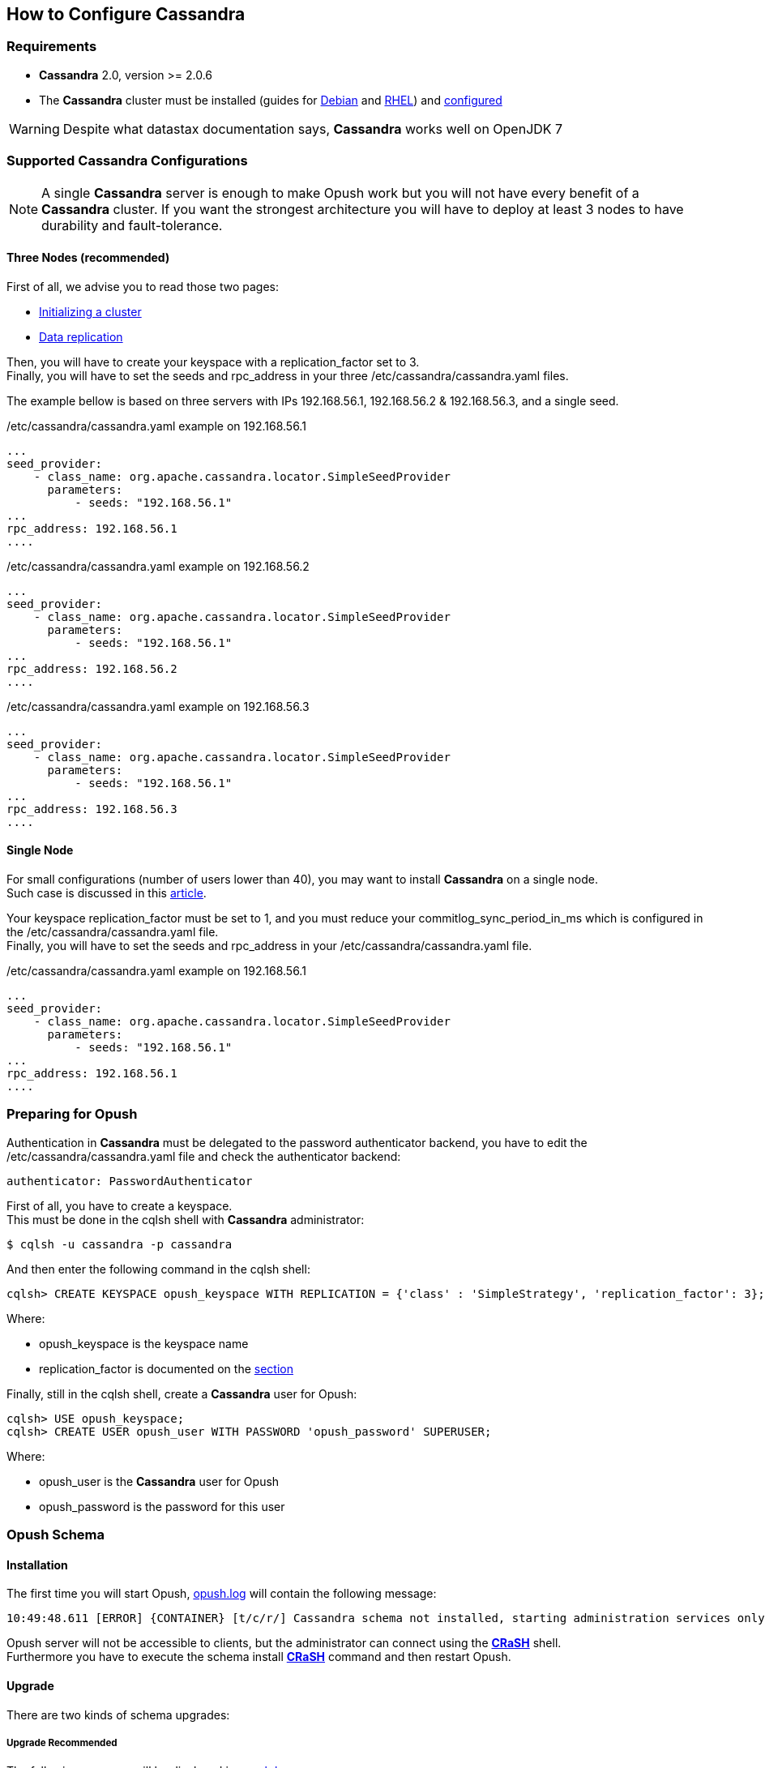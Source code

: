 == How to Configure Cassandra

=== Requirements

  * *Cassandra* 2.0, version >= 2.0.6
  * The *Cassandra* cluster must be installed (guides for
http://www.datastax.com/documentation/cassandra/2.0/cassandra/install/installDeb_t.html[Debian]
and
http://www.datastax.com/documentation/cassandra/2.0/cassandra/install/installRHEL_t.html[RHEL])
and http://www.datastax.com/documentation/cassandra/2.0/cassandra/initialize/initializeSingleDS.html[configured]

WARNING: Despite what datastax documentation says, *Cassandra* works well on OpenJDK 7

=== Supported Cassandra Configurations

[NOTE]
====
A single *Cassandra* server is enough to make Opush work but you will not have
every benefit of a *Cassandra* cluster. If you want the strongest architecture
you will have to deploy at least 3 nodes to have durability and fault-tolerance.
====

==== Three Nodes (recommended)

First of all, we advise you to read those two pages:

  * http://www.datastax.com/documentation/cassandra/2.0/cassandra/initialize/initializeSingleDS.html[Initializing a cluster]
  * http://www.datastax.com/documentation/cassandra/2.0/cassandra/architecture/architectureDataDistributeReplication_c.html?scroll=concept_ds_yt4_m4f_fk[Data replication]

Then, you will have to create your keyspace with a +replication_factor+ set to 3. +
Finally, you will have to set the +seeds+ and +rpc_address+ in your three +/etc/cassandra/cassandra.yaml+ files.

The example bellow is based on three servers with IPs +192.168.56.1+, +192.168.56.2+ & +192.168.56.3+, and a single +seed+.

.+/etc/cassandra/cassandra.yaml+ example on +192.168.56.1+
****
----
...
seed_provider:
    - class_name: org.apache.cassandra.locator.SimpleSeedProvider
      parameters:
          - seeds: "192.168.56.1"
...
rpc_address: 192.168.56.1
....
----
****
.+/etc/cassandra/cassandra.yaml+ example on +192.168.56.2+
****
----
...
seed_provider:
    - class_name: org.apache.cassandra.locator.SimpleSeedProvider
      parameters:
          - seeds: "192.168.56.1"
...
rpc_address: 192.168.56.2
....
----
****
.+/etc/cassandra/cassandra.yaml+ example on +192.168.56.3+
****
----
...
seed_provider:
    - class_name: org.apache.cassandra.locator.SimpleSeedProvider
      parameters:
          - seeds: "192.168.56.1"
...
rpc_address: 192.168.56.3
....
----
****


==== Single Node

For small configurations (number of users lower than 40), you may want to install *Cassandra* on a single node. +
Such case is discussed in this http://planetcassandra.org/blog/post/cassandra-faq-can-i-start-with-a-single-node/[article].

Your keyspace +replication_factor+ must be set to 1, 
and you must reduce your +commitlog_sync_period_in_ms+ which is configured in the +/etc/cassandra/cassandra.yaml+ file. +
Finally, you will have to set the +seeds+ and +rpc_address+ in your +/etc/cassandra/cassandra.yaml+ file.

.+/etc/cassandra/cassandra.yaml+ example on +192.168.56.1+
****
----
...
seed_provider:
    - class_name: org.apache.cassandra.locator.SimpleSeedProvider
      parameters:
          - seeds: "192.168.56.1"
...
rpc_address: 192.168.56.1
....
----
****

=== Preparing for Opush

Authentication in *Cassandra* must be delegated to the password authenticator backend, 
you have to edit the +/etc/cassandra/cassandra.yaml+ file and check the authenticator backend:

[source]
----
authenticator: PasswordAuthenticator
----

First of all, you have to create a keyspace. +
This must be done in the +cqlsh+ shell with *Cassandra* administrator:
[source]
----
$ cqlsh -u cassandra -p cassandra
---- 

And then enter the following command in the +cqlsh+ shell:
[source]
----
cqlsh> CREATE KEYSPACE opush_keyspace WITH REPLICATION = {'class' : 'SimpleStrategy', 'replication_factor': 3};
----
Where:

  * +opush_keyspace+ is the keyspace name
  * +replication_factor+ is documented on the <<_supported_cassandra_configurations, section>>  
  
Finally, still in the +cqlsh+ shell, create a *Cassandra* user for Opush:
[source]
----
cqlsh> USE opush_keyspace;
cqlsh> CREATE USER opush_user WITH PASSWORD 'opush_password' SUPERUSER;
----
Where:

  * +opush_user+ is the *Cassandra* user for Opush
  * +opush_password+ is the password for this user


=== Opush Schema

==== Installation

The first time you will start Opush, <<__code_opush_log_code,+opush.log+>> will
contain the following message:
[source]
----
10:49:48.611 [ERROR] {CONTAINER} [t/c/r/] Cassandra schema not installed, starting administration services only
----

Opush server will not be accessible to clients, but the administrator can connect 
using the <<_administration_with_the_strong_crash_strong_console, *CRaSH*>> shell. +
Furthermore you have to execute the +schema install+ <<crash-usage.adoc#_commands, *CRaSH*>> 
command and then restart Opush.

==== Upgrade

There are two kinds of schema upgrades:

===== Upgrade Recommended
The following message will be displayed in <<__code_opush_log_code,+opush.log+>>:
[source]
----
11:35:43.461 [WARN ] {CONTAINER} [t/c/r/] Cassandra schema not up-to-date, update is recommended
----

To upgrade, you should use the +schema update+ <<crash-usage.adoc#_commands, *CRaSH*>> command. Restarting Opush is not required for this type of upgrade.

NOTE: Clients can access Opush even if upgrade is recommended.


===== Upgrade Required
The following message will be displayed in <<__code_opush_log_code,+opush.log+>>:
[source]
----
11:43:51.857 [ERROR] {CONTAINER} [t/c/r/] Cassandra schema too old, starting administration services only
----

For required upgrades, you should use the +schema update+ <<crash-usage.adoc#_commands, *CRaSH*>> command and then restart Opush.

NOTE: Opush server will not be accessible to clients until restart.

